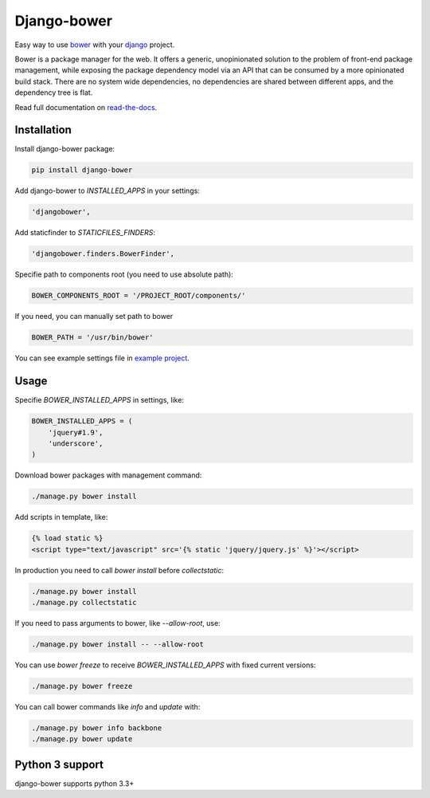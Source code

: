 Django-bower
============

.. image:: https://travis-ci.org/nvbn/django-bower.png
   :alt: Build Status
   :target: https://travis-ci.org/nvbn/django-bower
.. image:: https://coveralls.io/repos/nvbn/django-bower/badge.png?branch=develop
   :alt: Coverage Status
   :target: https://coveralls.io/r/nvbn/django-bower
.. image:: https://pypip.in/v/django-bower/badge.png
   :target: https://crate.io/packages/django-bower/
.. image:: https://pypip.in/d/django-bower/badge.png
   :target: https://crate.io/packages/django-bower/
.. image:: https://goo.gl/1A23NR
   :target: http://coviolations.io/projects/nvbn/django-bower/

Easy way to use `bower <http://bower.io/>`_ with your `django <https://www.djangoproject.com/>`_ project.

Bower is a package manager for the web. It offers a generic, unopinionated solution to the problem of front-end package management, while exposing the package dependency model via an API that can be consumed by a more opinionated build stack. There are no system wide dependencies, no dependencies are shared between different apps, and the dependency tree is flat.

Read full documentation on `read-the-docs <https://django-bower.readthedocs.org/en/latest/>`_.

Installation
------------

Install django-bower package:

.. code-block:: bash

    pip install django-bower

Add django-bower to `INSTALLED_APPS` in your settings:

.. code-block:: python

    'djangobower',

Add staticfinder to `STATICFILES_FINDERS`:

.. code-block:: python

    'djangobower.finders.BowerFinder',

Specifie path to components root (you need to use absolute path):

.. code-block:: python

    BOWER_COMPONENTS_ROOT = '/PROJECT_ROOT/components/'


If you need, you can manually set path to bower

.. code-block:: python

    BOWER_PATH = '/usr/bin/bower'

You can see example settings file in `example project <https://github.com/nvbn/django-bower/blob/master/example/example/settings.py>`_.

Usage
-----

Specifie `BOWER_INSTALLED_APPS` in settings, like:

.. code-block:: python

    BOWER_INSTALLED_APPS = (
        'jquery#1.9',
        'underscore',
    )

Download bower packages with management command:

.. code-block:: bash

    ./manage.py bower install

Add scripts in template, like:

.. code-block:: html+django

    {% load static %}
    <script type="text/javascript" src='{% static 'jquery/jquery.js' %}'></script>

In production you need to call `bower install` before `collectstatic`:

.. code-block:: bash

    ./manage.py bower install
    ./manage.py collectstatic

If you need to pass arguments to bower, like `--allow-root`, use:

.. code-block:: bash

    ./manage.py bower install -- --allow-root

You can use `bower freeze` to receive `BOWER_INSTALLED_APPS` with fixed current versions:

.. code-block:: bash

    ./manage.py bower freeze

You can call bower commands like `info` and `update` with:

.. code-block:: bash

    ./manage.py bower info backbone
    ./manage.py bower update

Python 3 support
----------------
django-bower supports python 3.3+
